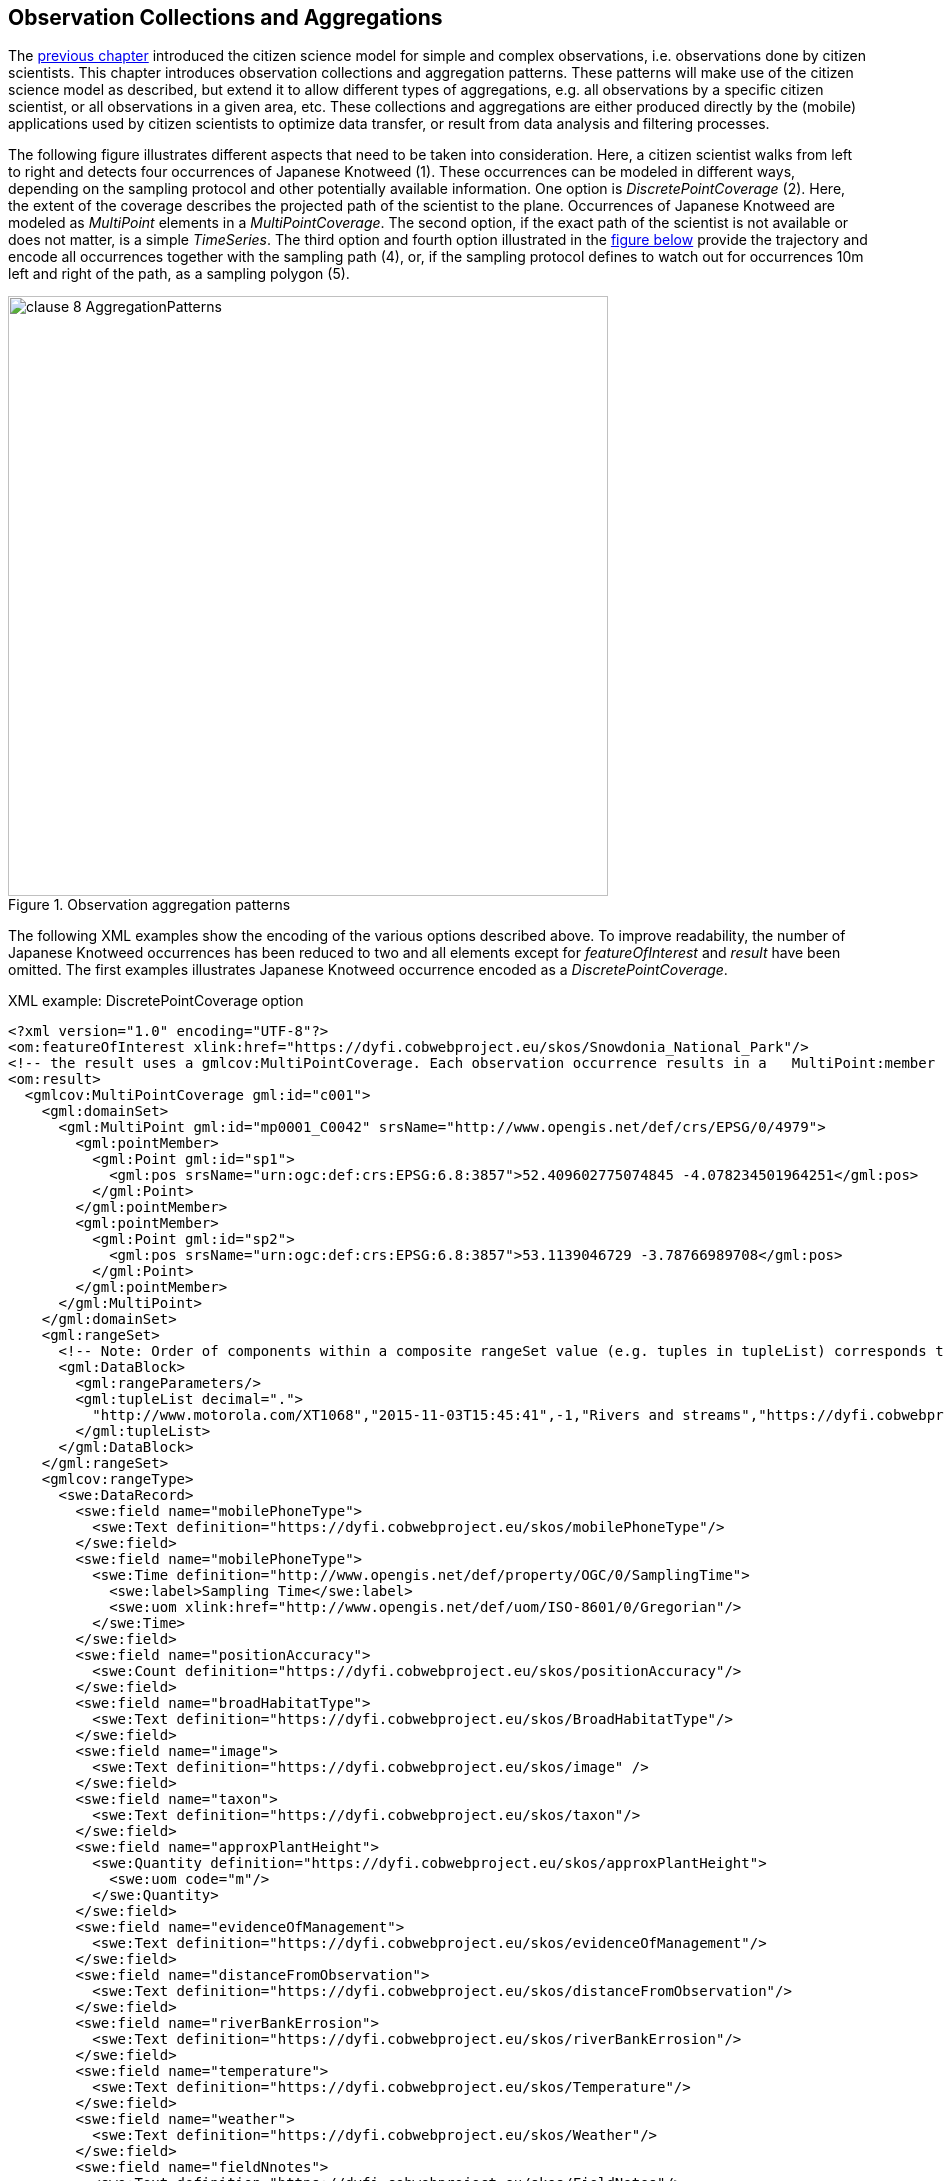 [[CitizenScienceCollections]]
== Observation Collections and Aggregations

The <<CitizenScienceModels,previous chapter>> introduced the citizen science model for simple and complex observations, i.e. observations done by citizen scientists. This chapter introduces observation collections and aggregation patterns. These patterns will make use of the citizen science model as described, but extend it to allow different types of aggregations, e.g. all observations by a specific citizen scientist, or all observations in a given area, etc. These collections and aggregations are either produced directly by the (mobile) applications used by citizen scientists to optimize data transfer, or result from data analysis and filtering processes.

The following figure illustrates different aspects that need to be taken into consideration. Here, a citizen scientist walks from left to right and detects four occurrences of Japanese Knotweed (1). These occurrences can be modeled in different ways, depending on the sampling protocol and other potentially available information. One option is _DiscretePointCoverage_ (2). Here, the extent of the coverage describes the projected path of the scientist to the plane. Occurrences of Japanese Knotweed are modeled as _MultiPoint_ elements in a _MultiPointCoverage_. The second option, if the exact path of the scientist is not available or does not matter, is a simple _TimeSeries_. The third option and fourth option illustrated in the <<img_AggregationPatterns, figure below>> provide the trajectory and encode all occurrences together with the sampling path (4), or, if the sampling protocol defines to watch out for occurrences 10m left and right of the path, as a sampling polygon (5).

[[img_AggregationPatterns]]
.Observation aggregation patterns
image::images/clause-8-AggregationPatterns.png[width=600]

The following XML examples show the encoding of the various options described above. To improve readability, the number of Japanese Knotweed occurrences has been reduced to two and all elements except for _featureOfInterest_ and _result_ have been omitted. The first examples illustrates Japanese Knotweed occurrence encoded as a _DiscretePointCoverage_.

[source,xml]
.XML example: DiscretePointCoverage option
----
<?xml version="1.0" encoding="UTF-8"?>
<om:featureOfInterest xlink:href="https://dyfi.cobwebproject.eu/skos/Snowdonia_National_Park"/>
<!-- the result uses a gmlcov:MultiPointCoverage. Each observation occurrence results in a   MultiPoint:member gml:Point as part of the domain set. Values are provided as part of the rangeSet,   which is described in rangeType -->
<om:result>
  <gmlcov:MultiPointCoverage gml:id="c001">
    <gml:domainSet>
      <gml:MultiPoint gml:id="mp0001_C0042" srsName="http://www.opengis.net/def/crs/EPSG/0/4979">
        <gml:pointMember>
          <gml:Point gml:id="sp1">
            <gml:pos srsName="urn:ogc:def:crs:EPSG:6.8:3857">52.409602775074845 -4.078234501964251</gml:pos>
          </gml:Point>
        </gml:pointMember>
        <gml:pointMember>
          <gml:Point gml:id="sp2">
            <gml:pos srsName="urn:ogc:def:crs:EPSG:6.8:3857">53.1139046729 -3.78766989708</gml:pos>
          </gml:Point>
        </gml:pointMember>
      </gml:MultiPoint>
    </gml:domainSet>
    <gml:rangeSet>
      <!-- Note: Order of components within a composite rangeSet value (e.g. tuples in tupleList) corresponds to document order of the rangeType elements (e.g. fields). -->
      <gml:DataBlock>
        <gml:rangeParameters/>
        <gml:tupleList decimal=".">
          "http://www.motorola.com/XT1068","2015-11-03T15:45:41",-1,"Rivers and streams","https://dyfi.cobwebproject.eu/pcapi/fs/local/2338e388-f34e-25d9-945c-54cffd9c46c2/records/LJ%20(6)/1436265141986.jpg","https://dyfi.cobwebproject.eu/skos/JapaneseKnotweed",1.0,"No","Very Close (&lt;1m)","No","Warm","Dry","Over 10m2",145.238262662,-25.5942265843,"4.4.4",12.3224971071 "http://www.sony.com/D6603","2015-07-07T13:06:48.394Z",-1,"Rivers and streams","https://dyfi.cobwebproject.eu/pcapi/fs/local/2338e388-f34e-25d9-945c-54cffd9c46c2/records/Doug%20(16)/1436274370609.jpg","https://dyfi.cobwebproject.eu/skos/JapaneseKnotweed",2.0,"No","Far (3m-10m)","Yes","Warm","Dry","Far side of river. Visible through the branches in the picture.",166.585854989,-48.7309271996,"5.0.2",8.19621761251
        </gml:tupleList>
      </gml:DataBlock>
    </gml:rangeSet>
    <gmlcov:rangeType>
      <swe:DataRecord>
        <swe:field name="mobilePhoneType">
          <swe:Text definition="https://dyfi.cobwebproject.eu/skos/mobilePhoneType"/>
        </swe:field>
        <swe:field name="mobilePhoneType">
          <swe:Time definition="http://www.opengis.net/def/property/OGC/0/SamplingTime">
            <swe:label>Sampling Time</swe:label>
            <swe:uom xlink:href="http://www.opengis.net/def/uom/ISO-8601/0/Gregorian"/>
          </swe:Time>
        </swe:field>
        <swe:field name="positionAccuracy">
          <swe:Count definition="https://dyfi.cobwebproject.eu/skos/positionAccuracy"/>
        </swe:field>
        <swe:field name="broadHabitatType">
          <swe:Text definition="https://dyfi.cobwebproject.eu/skos/BroadHabitatType"/>
        </swe:field>
        <swe:field name="image">
          <swe:Text definition="https://dyfi.cobwebproject.eu/skos/image" />
        </swe:field>
        <swe:field name="taxon">
          <swe:Text definition="https://dyfi.cobwebproject.eu/skos/taxon"/>
        </swe:field>
        <swe:field name="approxPlantHeight">
          <swe:Quantity definition="https://dyfi.cobwebproject.eu/skos/approxPlantHeight">
            <swe:uom code="m"/>
          </swe:Quantity>
        </swe:field>
        <swe:field name="evidenceOfManagement">
          <swe:Text definition="https://dyfi.cobwebproject.eu/skos/evidenceOfManagement"/>
        </swe:field>
        <swe:field name="distanceFromObservation">
          <swe:Text definition="https://dyfi.cobwebproject.eu/skos/distanceFromObservation"/>
        </swe:field>
        <swe:field name="riverBankErrosion">
          <swe:Text definition="https://dyfi.cobwebproject.eu/skos/riverBankErrosion"/>
        </swe:field>
        <swe:field name="temperature">
          <swe:Text definition="https://dyfi.cobwebproject.eu/skos/Temperature"/>
        </swe:field>
        <swe:field name="weather">
          <swe:Text definition="https://dyfi.cobwebproject.eu/skos/Weather"/>
        </swe:field>
        <swe:field name="fieldNnotes">
          <swe:Text definition="https://dyfi.cobwebproject.eu/skos/FieldNotes"/>
        </swe:field>
        <swe:field name="azimuth">
          <swe:Quantity definition="https://dyfi.cobwebproject.eu/skos/Azimuth">
            <swe:uom code="deg"/>
          </swe:Quantity>
        </swe:field>
        <swe:field name="pitch">
          <swe:Quantity definition="https://dyfi.cobwebproject.eu/skos/Pitch">
            <swe:uom code="deg"/>
          </swe:Quantity>
        </swe:field>
        <swe:field name="osVersion">
          <swe:Text definition="https://dyfi.cobwebproject.eu/skos/OSVersion">
          </swe:Text>
        </swe:field>
        <swe:field name="roll">
          <swe:Quantity definition="https://dyfi.cobwebproject.eu/skos/Roll">
            <swe:uom code="deg"/>
          </swe:Quantity>
        </swe:field>
      </swe:DataRecord>
    </gmlcov:rangeType>
  </gmlcov:MultiPointCoverage>
</om:result>
----

The second examples illustrates Japanese Knotweed occurrence encoded as a collection of individual observations and thus represents a simple form of time series.

[source,xml]
.XML example: DiscretePointCoverage option
----
<?xml version="1.0" encoding="UTF-8"?>
<gml:FeatureCollection gml:id="JapanesKnotweedFeatureCollection_1">
  <gml:description>Collection of Japanese Knotweed observations, Dyfie, Wales</gml:description>
  <gml:name>Observation Collection 1</gml:name>
  <gml:featureMember>
    <om:OM_Observation gml:id="_x3ebvgy65">
      <gml:description>Swe4CitizenScience example observation from the Japanese Knotweed field sampling campaign</gml:description>
      <gml:name>Japanese Knotweed Observation, pure OM, TSML and SWECommon</gml:name>
      <om:type xlink:href="http://www.opengis.net/def/observationType/OGC-OM/2.0/OM_ComplexObservation"/>
      <om:phenomenonTime>
        <gml:TimeInstant gml:id="t001">
          <gml:timePosition>2015-11-03T15:45:41</gml:timePosition>
        </gml:TimeInstant>
      </om:phenomenonTime>
      <om:resultTime xlink:href="#t001"/>
      <om:procedure>
        <tsml:ObservationProcess gml:id="op1-moto">
          <!-- processType defines observation performed by human with sensor -->
          <tsml:processType xlink:href="http://www.opengis.net/def/waterml/2.0/processType/Sensor"/>
          <!-- processReference defines sampling protocol -->
          <tsml:processReference xlink:href="https://dyfi.cobwebproject.eu/skos/JapaneseKnotweedSamplingProtocol"/>
          <!-- if a sensor is used, provide the link to the sensor definition here. Ideayll, value points to SensorML definition -->
          <tsml:parameter>
            <om:NamedValue>
              <om:name xlink:href="http://www.opengis.net/def/property/OGC/0/SensorType"/>
              <om:value>http://www.motorola.com/XT1068</om:value>
            </om:NamedValue>
          </tsml:parameter>
          <!-- operator defines the human producing this observation -->
          <tsml:operator>
            <!-- anonymous observation producer from ISO 19115 -->
            <gmd:CI_ResponsibleParty>
              <gmd:role>
                <gmd:CI_RoleCode codeList="http://www.isotc211.org/2005/resources/Codelist/gmxCodelists.xml" codeListValue="resourceProvider"/>
              </gmd:role>
            </gmd:CI_ResponsibleParty>
          </tsml:operator>
        </tsml:ObservationProcess>
      </om:procedure>
      <!-- namedParameter to provide the sampling campaign identifier -->
      <om:parameter>
        <om:NamedValue>
          <om:name xlink:href="https://dyfi.cobwebproject.eu/skos/SamplingCampaignID"/>
          <om:value>SnowdoniaNationalParkJapaneseKnotweedSurvey2015_Cleaned</om:value>
        </om:NamedValue>
      </om:parameter>
      <om:observedProperty xlink:href="https://dyfi.cobwebproject.eu/skos/fallopia_japonica"/>
      <om:featureOfInterest>
        <sams:SF_SpatialSamplingFeature gml:id="sf001">
          <sf:type xlink:href="http://www.opengis.net/def/samplingFeatureType/OGC-OM/2.0/SF_SamplingPoint"/>
          <sf:sampledFeature xlink:href="https://dyfi.cobwebproject.eu/skos/Snowdonia_National_Park"/>
          <sams:shape>
            <gml:Point gml:id="sp1">
              <gml:pos srsName="urn:ogc:def:crs:EPSG:6.8:3857">52.409602775074845 -4.078234501964251</gml:pos>
            </gml:Point>
          </sams:shape>
        </sams:SF_SpatialSamplingFeature>
      </om:featureOfInterest>
      <om:result>
        <swe:DataRecord>
          <swe:field name="image">
            <swe:Text definition="https://dyfi.cobwebproject.eu/skos/image">
              <swe:value>https://dyfi.cobwebproject.eu/38e388-f34e-25d9-945c-54cffd...986.jpg</swe:value>
            </swe:Text>
          </swe:field>
          <swe:field name="approxPlantHeight">
            <swe:Quantity definition="https://dyfi.cobwebproject.eu/skos/approxPlantHeight">
              <swe:uom code="m"/>
              <swe:value>1.0</swe:value>
            </swe:Quantity>
          </swe:field>
          <...>
        </swe:DataRecord>
      </om:result>
    </om:OM_Observation>
  </gml:featureMember>
  <gml:featureMember>
    <om:OM_Observation gml:id="_vz9f5kbbe">
      <om:type xlink:href="http://www.opengis.net/def/observationType/OGC-OM/2.0/OM_ComplexObservation"/>
      <om:phenomenonTime>
        <gml:TimeInstant gml:id="t002">
          <gml:timePosition>2015-11-03T16:06:48.394Z</gml:timePosition>
        </gml:TimeInstant>
      </om:phenomenonTime>
      <om:resultTime xlink:href="#t002"/>
      <!-- procedure links to procedure data from observation above -->
      <om:procedure xlink:href="#op1-moto"/>
      <!-- namedParameter to provide the sampling campaign identifier -->
      <om:parameter>
        <om:NamedValue>
          <om:name xlink:href="https://dyfi.cobwebproject.eu/skos/SamplingCampaignID"/>
          <om:value>SnowdoniaNationalParkJapaneseKnotweedSurvey2015_Cleaned</om:value>
        </om:NamedValue>
      </om:parameter>
      <om:observedProperty xlink:href="https://dyfi.cobwebproject.eu/skos/fallopia_japonica"/>
      <om:featureOfInterest>
        <sams:SF_SpatialSamplingFeature gml:id="sf002">
          <sf:type xlink:href="http://www.opengis.net/def/samplingFeatureType/OGC-OM/2.0/SF_SamplingPoint"/>
          <sf:sampledFeature xlink:href="https://dyfi.cobwebproject.eu/skos/Snowdonia_National_Park"/>
          <sams:shape>
            <gml:Point gml:id="sp2">
              <gml:pos srsName="urn:ogc:def:crs:EPSG:6.8:3857">53.1139046729 -3.78766989708</gml:pos>
            </gml:Point>
          </sams:shape>
        </sams:SF_SpatialSamplingFeature>
      </om:featureOfInterest>
      <om:result>
        <swe:DataRecord>
          <swe:field name="image">
            <swe:Text definition="https://dyfi.cobwebproject.eu/skos/image">
              <swe:value>https://dyfi.cobwebproject.eu/36274370609.jpg</swe:value>
            </swe:Text>
          </swe:field>
          <swe:field name="approxPlantHeight">
            <swe:Quantity definition="https://dyfi.cobwebproject.eu/skos/approxPlantHeight">
              <swe:uom code="m"/>
              <swe:value>2.0</swe:value>
            </swe:Quantity>
          </swe:field>
          <...>
        </swe:DataRecord>
      </om:result>
    </om:OM_Observation>
  </gml:featureMember>
</gml:FeatureCollection>
----

The third example illustrates combined path and occurrences information. The applied pattern is _SpatialSamplingFeature_ using a _gml:Curve_ for trajectory information. If a corridor instead of the trajectory would be required, a _gml:Polygon_ would be used instead of the _gml:Curve_. If the collection would not aggregate observations by the same citizen scientist using the same sensing device, a _gml:Collection_ would be used that needs to repeat the various data sets. A full example of such a situation is given in annex XXX.

[source,xml]
.XML example: Sampling curve option. Here, the location of the observation is part of the _result_ element
----
<om:OM_Observation gml:id="_x3ebvgy65">
  <gml:description>Collection of Japanese Knotweed observations, Dyfie, Wales</gml:description>
  <gml:name>Observation Collection 2</gml:name>
  <om:type xlink:href="http://www.opengis.net/def/observationType/OGC-OM/2.0/OM_ComplexObservation"/>
  <om:phenomenonTime>
    <gml:TimeInstant gml:id="t001">
      <gml:timePosition>2015-11-03T15:45:41</gml:timePosition>
    </gml:TimeInstant>
  </om:phenomenonTime>
  <om:resultTime xlink:href="#t001"/>
  <om:procedure>
    <tsml:ObservationProcess gml:id="op1-moto">
      <!-- processType defines observation performed by human with sensor -->
      <tsml:processType xlink:href="http://www.opengis.net/def/waterml/2.0/processType/Sensor"/>
      <!-- processReference defines sampling protocol -->
      <tsml:processReference xlink:href="https://dyfi.cobwebproject.eu/skos/JapaneseKnotweedSamplingProtocol"/>
      <!-- if a sensor is used, provide the link to the sensor definition here. Ideayll, value points to SensorML definition -->
      <tsml:parameter>
        <om:NamedValue>
          <om:name xlink:href="http://www.opengis.net/def/property/OGC/0/SensorType"/>
          <om:value>http://www.motorola.com/XT1068</om:value>
        </om:NamedValue>
      </tsml:parameter>
      <!-- operator defines the human producing this observation -->
      <tsml:operator>
        <!-- anonymous observation producer from ISO 19115 -->
        <gmd:CI_ResponsibleParty>
          <gmd:role>
            <gmd:CI_RoleCode codeList="http://www.isotc211.org/2005/resources/Codelist/gmxCodelists.xml" codeListValue="resourceProvider"/>
          </gmd:role>
        </gmd:CI_ResponsibleParty>
      </tsml:operator>
    </tsml:ObservationProcess>
  </om:procedure>
  <!-- namedParameter to provide the sampling campaign identifier -->
  <om:parameter>
    <om:NamedValue>
      <om:name xlink:href="https://dyfi.cobwebproject.eu/skos/SamplingCampaignID"/>
      <om:value>SnowdoniaNationalParkJapaneseKnotweedSurvey2015_Cleaned</om:value>
    </om:NamedValue>
  </om:parameter>
  <om:observedProperty xlink:href="https://dyfi.cobwebproject.eu/skos/fallopia_japonica"/>
  <om:featureOfInterest>
    <sams:SF_SpatialSamplingFeature gml:id="ssf1">
      <sf:type xlink:href="http://www.opengis.net/def/samplingFeatureType/OGC-OM/2.0/SF_SamplingCurve"/>
      <sf:sampledFeature xlink:href="https://dyfi.cobwebproject.eu/skos/Snowdonia_National_Park"/>
      <sams:shape>
        <gml:Curve gml:id="curve1">
          <gml:segments>
            <gml:LineStringSegment>
              <gml:posList srsName="urn:ogc:def:crs:EPSG:6.8:3857">
                52.0409627 -4.0732345
                52.0410527 -4.0742352
                52.0410612 -4.0752377
                52.0411411 -4.0762878
                52.0411547 -4.0779545
                52.0412423 -4.0787875
                52.0413144 -4.0795565
                52.0414145 -4.0802447
                52.0414477 -4.0812454
                52.0414797 -4.0821024
              </gml:posList>
            </gml:LineStringSegment>
          </gml:segments>
        </gml:Curve>
      </sams:shape>
    </sams:SF_SpatialSamplingFeature>
  </om:featureOfInterest>
  <om:result>
    <swe:DataArray>
      <swe:elementCount>
        <swe:Count>
          <swe:value>4</swe:value>
        </swe:Count>
      </swe:elementCount>
      <swe:elementType name="occurrence">
        <swe:DataRecord id="occurrenceRecord">
          <!--1-->
          <swe:field name="lat">
            <swe:Quantity definition="http://sweet.jpl.nasa.gov/2.0/spaceCoordinates.owl#Latitude" axisID="Lat">
              <swe:label>Latitude</swe:label>
              <swe:uom xlink:href="deg"/>
            </swe:Quantity>
          </swe:field>
          <swe:field name="lon">
            <swe:Quantity definition="http://sweet.jpl.nasa.gov/2.0/spaceCoordinates.owl#Longitude" axisID="Lon">
              <swe:label>Longitude</swe:label>
              <swe:uom xlink:href="deg"/>
            </swe:Quantity>
          </swe:field>
          <swe:field name="image">
            <swe:Text definition="https://dyfi.cobwebproject.eu/skos/image"/>
          </swe:field>
          <swe:field name="approxPlantHeight">
            <swe:Quantity definition="https://dyfi.cobwebproject.eu/skos/approxPlantHeight">
              <swe:uom code="m"/>
            </swe:Quantity>
          </swe:field>
        </swe:DataRecord>
      </swe:elementType>
      <swe:encoding>
        <swe:TextEncoding blockSeparator="&#10;" tokenSeparator=" " decimalSeparator="."/>
      </swe:encoding>
      <swe:values>
        52.0411411 -4.0762878 https://dyfi.cobwebproject.eu/5141986.jpg 1.5
        52.0414145 -4.0802447 https://dyfi.cobwebproject.eu/12144d1.jpg 2.0
        52.0414797 -4.0821024 https://dyfi.cobwebproject.eu/65dfe43.jpg 1.0
      </swe:values>
    </swe:DataArray>
  </om:result>
</om:OM_Observation>
----
